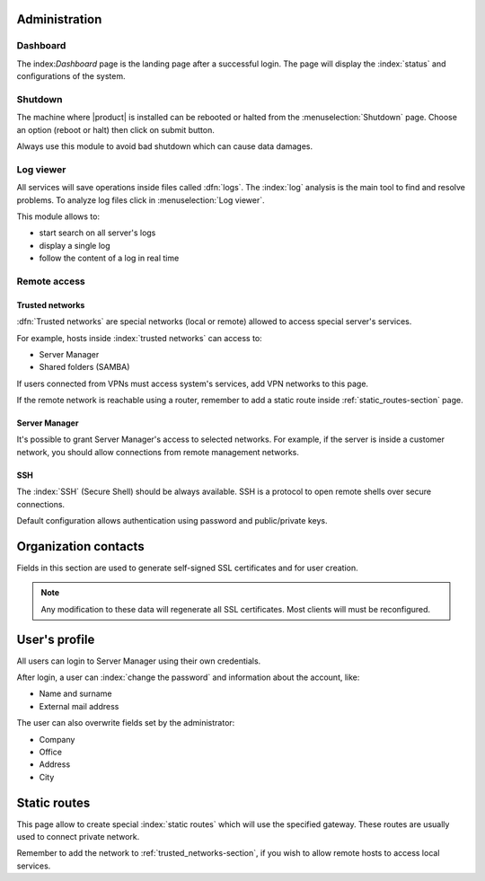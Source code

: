===============
Administration
===============

Dashboard
=========

The index:`Dashboard` page is the landing page after a successful login.
The page will display the :index:`status` and configurations of the system.

Shutdown
========

The machine where |product| is installed can be rebooted or halted from the :menuselection:`Shutdown` page.
Choose an option (reboot or halt) then click on submit button.

Always use this module to avoid bad shutdown which can cause data damages.

Log viewer
==========

All services will save operations inside files called :dfn:`logs`. 
The :index:`log` analysis is the main tool to find and resolve problems.
To analyze log files click in :menuselection:`Log viewer`.

This module allows to:

* start search on all server's logs
* display a single log
* follow the content of a log in real time


Remote access
=============

.. _trusted_networks-section:

Trusted networks
----------------

:dfn:`Trusted networks` are special networks (local or remote) allowed to access special server's services.

For example, hosts inside :index:`trusted networks` can access to:

* Server Manager
* Shared folders (SAMBA)

If users connected from VPNs must access system's services, add VPN networks to this page.

If the remote network is reachable using a router, remember to add a static route inside :ref:`static_routes-section` page.

Server Manager
--------------

It's possible to grant Server Manager's access to selected networks.
For example, if the server is inside a customer network, you should allow connections from remote management networks.

SSH
---

The :index:`SSH` (Secure Shell) should be always available.
SSH is a protocol to open remote shells over secure connections.

Default configuration allows authentication using password and public/private keys.


=====================
Organization contacts
=====================

Fields in this section are used to generate self-signed SSL certificates and for user creation.

.. note:: Any modification to these data will regenerate all SSL certificates. Most clients will must
   be reconfigured.


==============
User's profile
==============

All users can login to Server Manager using their own credentials.

After login, a user can :index:`change the password` and information about the account, like:

* Name and surname
* External mail address

The user can also overwrite fields set by the administrator:

* Company
* Office
* Address
* City

.. _static_routes-section:

==============
Static routes
==============

This page allow to create special :index:`static routes` which will use the specified gateway.
These routes are usually used to connect private network.

Remember to add the network to :ref:`trusted_networks-section`, if you wish to allow remote hosts to access local services.

